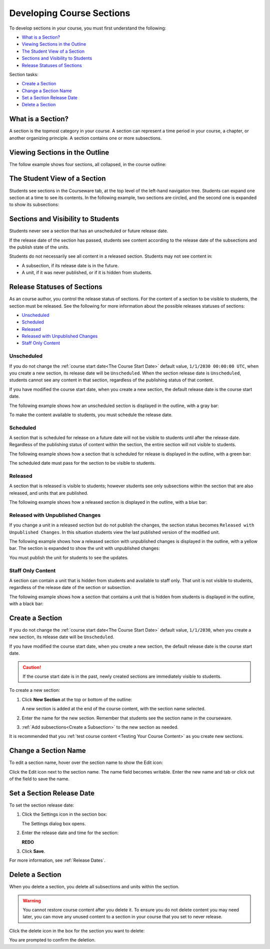 .. _Developing Course Sections:

###################################
Developing Course Sections
###################################

To develop sections in your course, you must first understand the following:

* `What is a Section?`_
* `Viewing Sections in the Outline`_
* `The Student View of a Section`_
* `Sections and Visibility to Students`_
* `Release Statuses of Sections`_

  
Section tasks:

* `Create a Section`_
* `Change a Section Name`_
* `Set a Section Release Date`_
* `Delete a Section`_


****************************
What is a Section?
****************************

A section is the topmost category in your course. A section can represent a
time period in your course, a chapter, or another organizing principle. A
section contains one or more subsections.

********************************
Viewing Sections in the Outline
********************************

The follow example shows four sections, all collapsed, in the course outline:

.. image:: ../Images/sections-outline.png
 :alt: Four sections in the outline

******************************
The Student View of a Section
******************************

Students see sections in the Courseware tab, at the top level of the left-hand
navigation tree. Students can expand one section at a time to see its contents.
In the following example, two sections are circled, and the second one is
expanded to show its subsections:

.. image:: ../Images/sections_student.png
 :alt: The students view of the course with two sections circled

************************************************
Sections and Visibility to Students
************************************************

Students never see a section that has an unscheduled or future release date.

If the release date of the section has passed, students see content according
to the release date of the subsections and the publish state of the units.

Students do not necessarily see all content in a released section. Students may
not see content in:

* A subsection, if its release date is in the future.
  
* A unit, if it was never published, or if it is hidden from students.

************************************************
Release Statuses of Sections
************************************************

As an course author, you control the release status of sections.  For the
content of a section to be visible to students, the section must be released.
See the following for more information about the possible releases statuses of
sections:

* `Unscheduled`_
* `Scheduled`_
* `Released`_
* `Released with Unpublished Changes`_
* `Staff Only Content`_

========================
Unscheduled
========================

If you do not change the :ref:`course start date<The Course Start Date>`
default value, ``1/1/2030 00:00:00 UTC``, when you create a new section, its
release date will be ``Unscheduled``. When the section release date is
``Unscheduled``, students cannot see any content in that section, regardless of
the publishing status of that content.

If you have modified the course start date, when you create a new section, the
default release date is the course start date.

The following example shows how an unscheduled section is displayed in the
outline, with a gray bar:

.. image:: ../Images/section-unscheduled.png
 :alt: An unscheduled section

To make the content available to students, you must schedule the release date.

==========
Scheduled
==========

A section that is scheduled for release on a future date will not be visible to
students until after the release date. Regardless of the publishing status of
content within the section, the entire section will not visible to students.

The following example shows how a section that is scheduled for release is
displayed in the outline, with a green bar:

.. image:: ../Images/section-future.png
 :alt: An section scheduled to release in the future

The scheduled date must pass for the section to be visible to students.

===========================
Released
===========================

A section that is released is visible to students; however students see only
subsections within the section that are also released, and units that are
published.

The following example shows how a released section is displayed in the outline,
with a blue bar:

.. image:: ../Images/section-released.png
 :alt: An unscheduled section

==================================
Released with Unpublished Changes
==================================

If you change a unit in a released section but do not publish the changes, the
section status becomes ``Released with Unpublished Changes``.  In this
situation students view the last published version of the modified unit.

The following example shows how a released section with unpublished changes is
displayed in the outline, with a yellow bar. The section is expanded to show
the unit with unpublished changes:

.. image:: ../Images/section-unpublished-changes.png
 :alt: A section with unpublished changes

You must publish the unit for students to see the updates.

===========================
Staff Only Content
===========================

A section can contain a unit that is hidden from students and available to
staff only. That unit is not visible to students, regardless of the release
date of the section or subsection.

The following example shows how a section that contains a unit that is hidden
from students is displayed in the outline, with a black bar:

.. image:: ../Images/section-hidden-unit.png
 :alt: A section with a hidden unit 


.. _Create a Section:

****************************
Create a Section
****************************

If you do not change the :ref:`course start date<The Course Start Date>`
default value, ``1/1/2030``, when you create a new section, its release date
will be ``Unscheduled``. 

If you have modified the course start date, when you create a new section, the
default release date is the course start date.

.. caution:: 
 If the course start date is in the past, newly created sections are
 immediately visible to students.

To create a new section:

#. Click **New Section** at the top or bottom of the outline: 
   
   .. image:: ../Images/outline-create-section.png
     :alt: The outline with the New Section buttons circled

   A new section is added at the end of the course content, with the section
   name selected.

#. Enter the name for the new section. Remember that students see the section
   name in the courseware.

#. :ref:`Add subsections<Create a Subsection>` to the new section as needed.
   
It is recommended that you :ref:`test course content <Testing Your Course
Content>` as you create new sections.

********************************
Change a Section Name
********************************

To edit a section name, hover over the section name to show the Edit icon:

.. image:: ../Images/section-edit-icon.png
  :alt: The Edit Section Name icon

Click the Edit icon next to the section name. The name field becomes writable.
Enter the new name and tab or click out of the field to save the name.

.. _Set a Section Release Date:

********************************
Set a Section Release Date
********************************

To set the section release date:

#. Click the Settings icon in the section box:
   
   .. image:: ../Images/section-settings-box.png
    :alt: The section settings icon circled

   The Settings dialog box opens.

#. Enter the release date and time for the section:
   
   **REDO**
   
   .. image:: ../Images/section-settings.png
    :alt: The section release date settings

#. Click **Save**.

For more information, see :ref:`Release Dates`.

********************************
Delete a Section
********************************

When you delete a section, you delete all subsections and units within the
section.

.. warning::  
 You cannot restore course content after you delete it. To ensure you do not
 delete content you may need later, you can move any unused content to a
 section in your course that you set to never release.

Click the delete icon in the box for the section you want to delete:

.. image:: ../Images/section-delete.png
 :alt: The section with Delete icon circled

You are prompted to confirm the deletion.